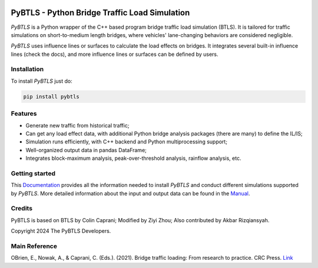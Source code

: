 .. figure:: docs/source/images/logo/PyBTLS_logo.png
   :alt: PyBTLS logo
   :align: center
   :scale: 40

**********************************************
PyBTLS - Python Bridge Traffic Load Simulation
**********************************************

*PyBTLS* is a Python wrapper of the C++ based program bridge traffic load simulation (BTLS). 
It is tailored for traffic simulations on short-to-medium length bridges, 
where vehicles' lane-changing behaviors are considered negligible.

*PyBTLS* uses influence lines or surfaces to calculate the load effects on bridges. 
It integrates several built-in influence lines (check the docs), 
and more influence lines or surfaces can be defined by users. 

Installation
============

To install *PyBTLS* just do:

.. code-block:: bash

    pip install pybtls

Features
========

* Generate new traffic from historical traffic;
* Can get any load effect data, with additional Python bridge analysis packages (there are many) to define the IL/IS;
* Simulation runs efficiently, with C++ backend and Python multiprocessing support;
* Well-organized output data in pandas DataFrame; 
* Integrates block-maximum analysis, peak-over-threshold analysis, rainflow analysis, etc.

Getting started
===============
This `Documentation`_ provides all the information needed to install *PyBTLS* and conduct different simulations supported by *PyBTLS*. 
More detailed information about the input and output data can be found in the `Manual`_.

.. _`Documentation`: http://pybtls.github.io/pybtls/
.. _`Manual`: https://github.com/pybtls/pybtls/tree/main/Manual

Credits
=======
PyBTLS is based on BTLS by Colin Caprani; 
Modified by Ziyi Zhou; 
Also contributed by Akbar Rizqiansyah. 

Copyright 2024 The PyBTLS Developers.

Main Reference
==============

OBrien, E., Nowak, A., & Caprani, C. (Eds.). (2021). Bridge traffic loading: From research to practice. CRC Press. `Link <https://books.google.com.au/books?hl=zh-CN&lr=&id=j9tKEAAAQBAJ&oi=fnd&pg=PP1&dq=Bridge+traffic+loading:+From+research+to+practice&ots=Pl6tyRIMb-&sig=NYrA_Docg2jJYymS-Z-w5x6lbRk#v=onepage&q=Bridge%20traffic%20loading%3A%20From%20research%20to%20practice&f=false>`_
